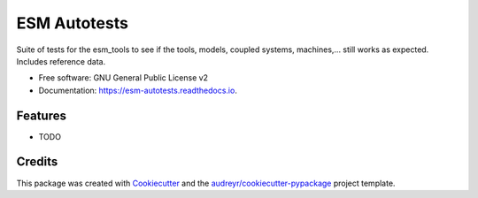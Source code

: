 =============
ESM Autotests
=============



Suite of tests for the esm_tools to see if the tools, models, coupled systems, machines,... still works as expected. Includes reference data.


* Free software: GNU General Public License v2
* Documentation: https://esm-autotests.readthedocs.io.


Features
--------

* TODO

Credits
-------

This package was created with Cookiecutter_ and the `audreyr/cookiecutter-pypackage`_ project template.

.. _Cookiecutter: https://github.com/audreyr/cookiecutter
.. _`audreyr/cookiecutter-pypackage`: https://github.com/audreyr/cookiecutter-pypackage
